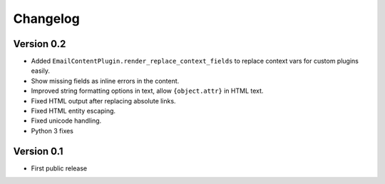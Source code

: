 Changelog
=========

Version 0.2
-----------

* Added ``EmailContentPlugin.render_replace_context_fields`` to replace context vars for custom plugins easily.
* Show missing fields as inline errors in the content.
* Improved string formatting options in text, allow ``{object.attr}`` in HTML text.
* Fixed HTML output after replacing absolute links.
* Fixed HTML entity escaping.
* Fixed unicode handling.
* Python 3 fixes


Version 0.1
-----------

* First public release


